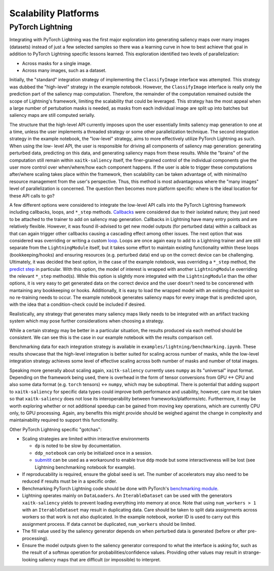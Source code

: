 #####################
Scalability Platforms
#####################


PyTorch Lightning
=================

Integrating with PyTorch Lightning was the first major exploration into
generating saliency maps over many images (datasets) instead of just a few
selected samples so there was a learning curve in how to best achieve
that goal in addition to PyTorch Lightning specific lessons learned. This
exploration identified two levels of parallelization:

* Across masks for a single image.

* Across many images, such as a dataset.

Initially, the "standard" integration strategy of implementing the
``ClassifyImage`` interface was attempted. This strategy was dubbed the
"high-level" strategy in the example notebook. However, the ``ClassifyImage``
interface is really only the prediction part of the saliency map computation.
Therefore, the remainder of the computation remained outside the scope of
Lightning's framework, limiting the scalability that could be leveraged. This
strategy has the most appeal when a large number of pertubation masks is
needed, as masks from each individual image are split up into batches but
saliency maps are still computed serially.

The structure that the high-level API currently imposes upon the user
essentially limits saliency map generation to one at a time, unless the user
implements a threaded strategy or some other parallelization technique. The
second integration strategy in the example notebook, the "low-level" strategy,
aims to more effectively utilize PyTorch Lightning as such. When using the low-
level API, the user is responsible for driving all components of saliency map
generation: generating perturbed data, predicting on this data, and generating
saliency maps from these results. While the "brains" of the computation still
remain within ``xaitk-saliency`` itself, the finer-grained control of the
individual components give the user more control over when/where/how each
component happens. If the user is able to trigger these computations
after/where scaling takes place within the framework, then scalability can be
taken advantage of, with minimal/no resource management from the user's
perspective. Thus, this method is most advantageous where the "many images"
level of parallelization is concerned. The question then becomes more platform
specific: where is the ideal location for these API calls to go?

A few different options were considered to integrate the low-level API calls
into the PyTorch Lightning framework including callbacks, loops, and ``*_step``
methods. `Callbacks`_ were considered due to their isolated nature; they just
need to be attached to the trainer to add on saliency map generation. Callbacks
in Lightning have many entry points and are relatively flexible. However, it
was found ill-advised to get new model outputs (for perturbed data) within a
callback as that can again trigger other callbacks causing a cascading effect
among other issues. The next option that was considered was overriding or
writing a custom `loop`_. Loops are once again easy to add to a Lightning
trainer and are still separate from the ``LightningModule`` itself, but it takes
some effort to maintain existing functionality within these loops
(bookkeeping/hooks) and ensuring resources (e.g. perturbed data) end up on the
correct device can be challenging. Ultimately, it was decided the best option,
in the case of the example notebook, was overriding a ``*_step`` method,
the `predict step`_ in particular. With this option, the model of interest is
wrapped with another ``LightningModule`` overriding the relevant ``*_step``
method(s). While this option is slightly more integrated with the
``LightningModule`` than the other options, it is very easy to get generated data
on the correct device and the user doesn't need to be concerened with
mantaining any bookkeeping or hooks. Additionally, it is easy to load the
wrapped model with an existing checkpoint so no re-training needs to occur.
The example notebook generates saliency maps for every image that is predicted
upon, with the idea that a condition-check could be included if desired.

.. _Callbacks: https://pytorch-lightning.readthedocs.io/en/stable/extensions/callbacks.html
.. _loop: https://pytorch-lightning.readthedocs.io/en/stable/extensions/loops.html
.. _predict step: https://pytorch-lightning.readthedocs.io/en/stable/common/lightning_module.html#prediction-loop

Realistically, any strategy that generates many saliency maps likely needs to
be integrated with an artifact tracking system which may pose further
considerations when choosing a strategy.

While a certain strategy may be better in a particular situation, the results
produced via each method should be consistent. We can see this is the case
in our example notebook with the results comparison cell.

Benchmarking data for each integration strategy is available in
``examples/lightning/benchmarking.ipynb``. These results showcase that the
high-level integration is better suited for scaling across number of masks,
while the low-level integration strategy achieves some level of effective
scaling across both number of masks and number of total images.

Speaking more generally about scaling again, ``xaitk-saliency`` currently uses
``numpy`` as its "universal" input format. Depending on the framework being
used, there is overhead in the form of tensor conversions from GPU <-> CPU and
also some data format (e.g. ``torch`` tensors) <-> ``numpy``, which may be
suboptimal. There is potential that adding support to ``xaitk-saliency`` for
specific data types could improve both performance and usability, however,
care must be taken so that ``xaitk-saliency`` does not lose its
interoperability between frameworks/platforms/etc. Furthermore, it may be worth
exploring whether or not additional speedup can be gained from moving key
operations, which are currently CPU only, to GPU processing. Again, any
benefits this might provide should be weighed against the change in complexity
and maintainability required to support this functionality.

Other PyTorch Lightning specific "gotchas":

* Scaling strategies are limited within interactive environments

  * ``dp`` is noted to be slow by documentation.

  * ``ddp_notebook`` can only be initialized once in a session.

  * `submitit`_ can be used as a workaround to enable true ``ddp`` mode but
    some interactiveness will be lost (see Lightning benchmarking notebook
    for example).

* If reproducability is required, ensure the global seed is set. The number of
  accelerators may also need to be reduced if results must be in a specific
  order.

* Benchmarking PyTorch Lightning code should be done with PyTorch's
  `benchmarking module`_.

* Lightning operates mainly on ``DataLoaders``. An ``IterableDataset`` can be
  used with the generators ``xaitk-saliency`` yields to prevent loading
  everything into memory at once. Note that using ``num_workers > 1`` with an
  ``IterableDataset`` may result in duplicating data. Care should be taken to
  split data assignments across workers so that work is not also duplicated. In
  the example notebook, worker ID is used to carry out this assignment process.
  If data cannot be duplicated, ``num_workers`` should be limited.

* The fill value used by the saliency generator depends on when perturbed data
  is generated (before or after pre-processing).

* Ensure the model outputs given to the saliency generator correspond to what
  the interface is asking for, such as the result of a softmax operation for
  probabilities/confidence values. Providing other values may result in
  strange-looking saliency maps that are difficult (or impossible) to
  interpret.

.. _submitit: https://github.com/facebookincubator/submitit
.. _benchmarking module: https://pytorch.org/tutorials/recipes/recipes/benchmark.html
